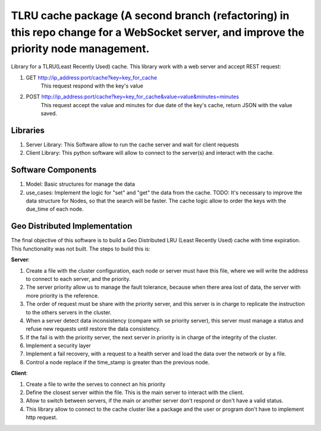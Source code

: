 ========================================================================================================================================
TLRU cache package (A second branch (refactoring) in this repo change for a WebSocket server, and improve the priority node management.
========================================================================================================================================

Library for a TLRU(Least Recently Used) cache. This library work with a web server and accept REST request:

1. GET http://ip_address:port/cache?key=key_for_cache
    This request respond with the key's value
2. POST http://ip_address:port/cache?key=key_for_cache&value=value&minutes=minutes
    This request accept the value and minutes for due date of the key's cache, return JSON with the value saved.

******************************
Libraries
******************************

1. Server Library: This Software allow to run the cache server and wait for client requests
2. Client Library: This python software will allow to connect to the server(s) and interact with the cache.

******************************
Software Components
******************************

1. Model: Basic structures for manage the data
2. use_cases: Implement the logic for "set" and "get" the data from the cache. TODO: It's necessary to improve the data structure for Nodes, so that the search will be faster. The cache logic allow to order the keys with the due_time of each node.


******************************
Geo Distributed Implementation
******************************

The final objective of this software is to build a Geo Distributed LRU (Least Recently Used) cache with time expiration. This functionality was not built. The steps to build this is:

**Server**:

1. Create a file with the cluster configuration, each node or server must have this file, where we will write the address to connect to each server, and the priority.
2. The server priority allow us to manage the fault tolerance, because when there area lost of data,  the server with more priority is the reference.
3. The order of request must be  share with the priority server, and this server is in charge to replicate the instruction to the others servers in the cluster.
4. When a server detect data inconsistency (compare with se priority server), this server must manage a status and refuse new requests until restore the data consistency.
5. If the fail is with the priority server, the next server in priority is in charge of the integrity of the cluster.
6. Implement a security layer
7. Implement a fail recovery, with a request to a health server and load the data over the network or by a file.
8. Control a node replace if the time_stamp is greater than the previous node.

**Client**:

1. Create a file to write the serves to connect an his priority
2. Define the closest server within the file. This is the main server to interact with the client.
3. Allow to switch between servers, if the main or another server don't respond or don't have a valid status.
4. This library allow to connect to the cache cluster like a package and the user or program don't have to implement http request.

